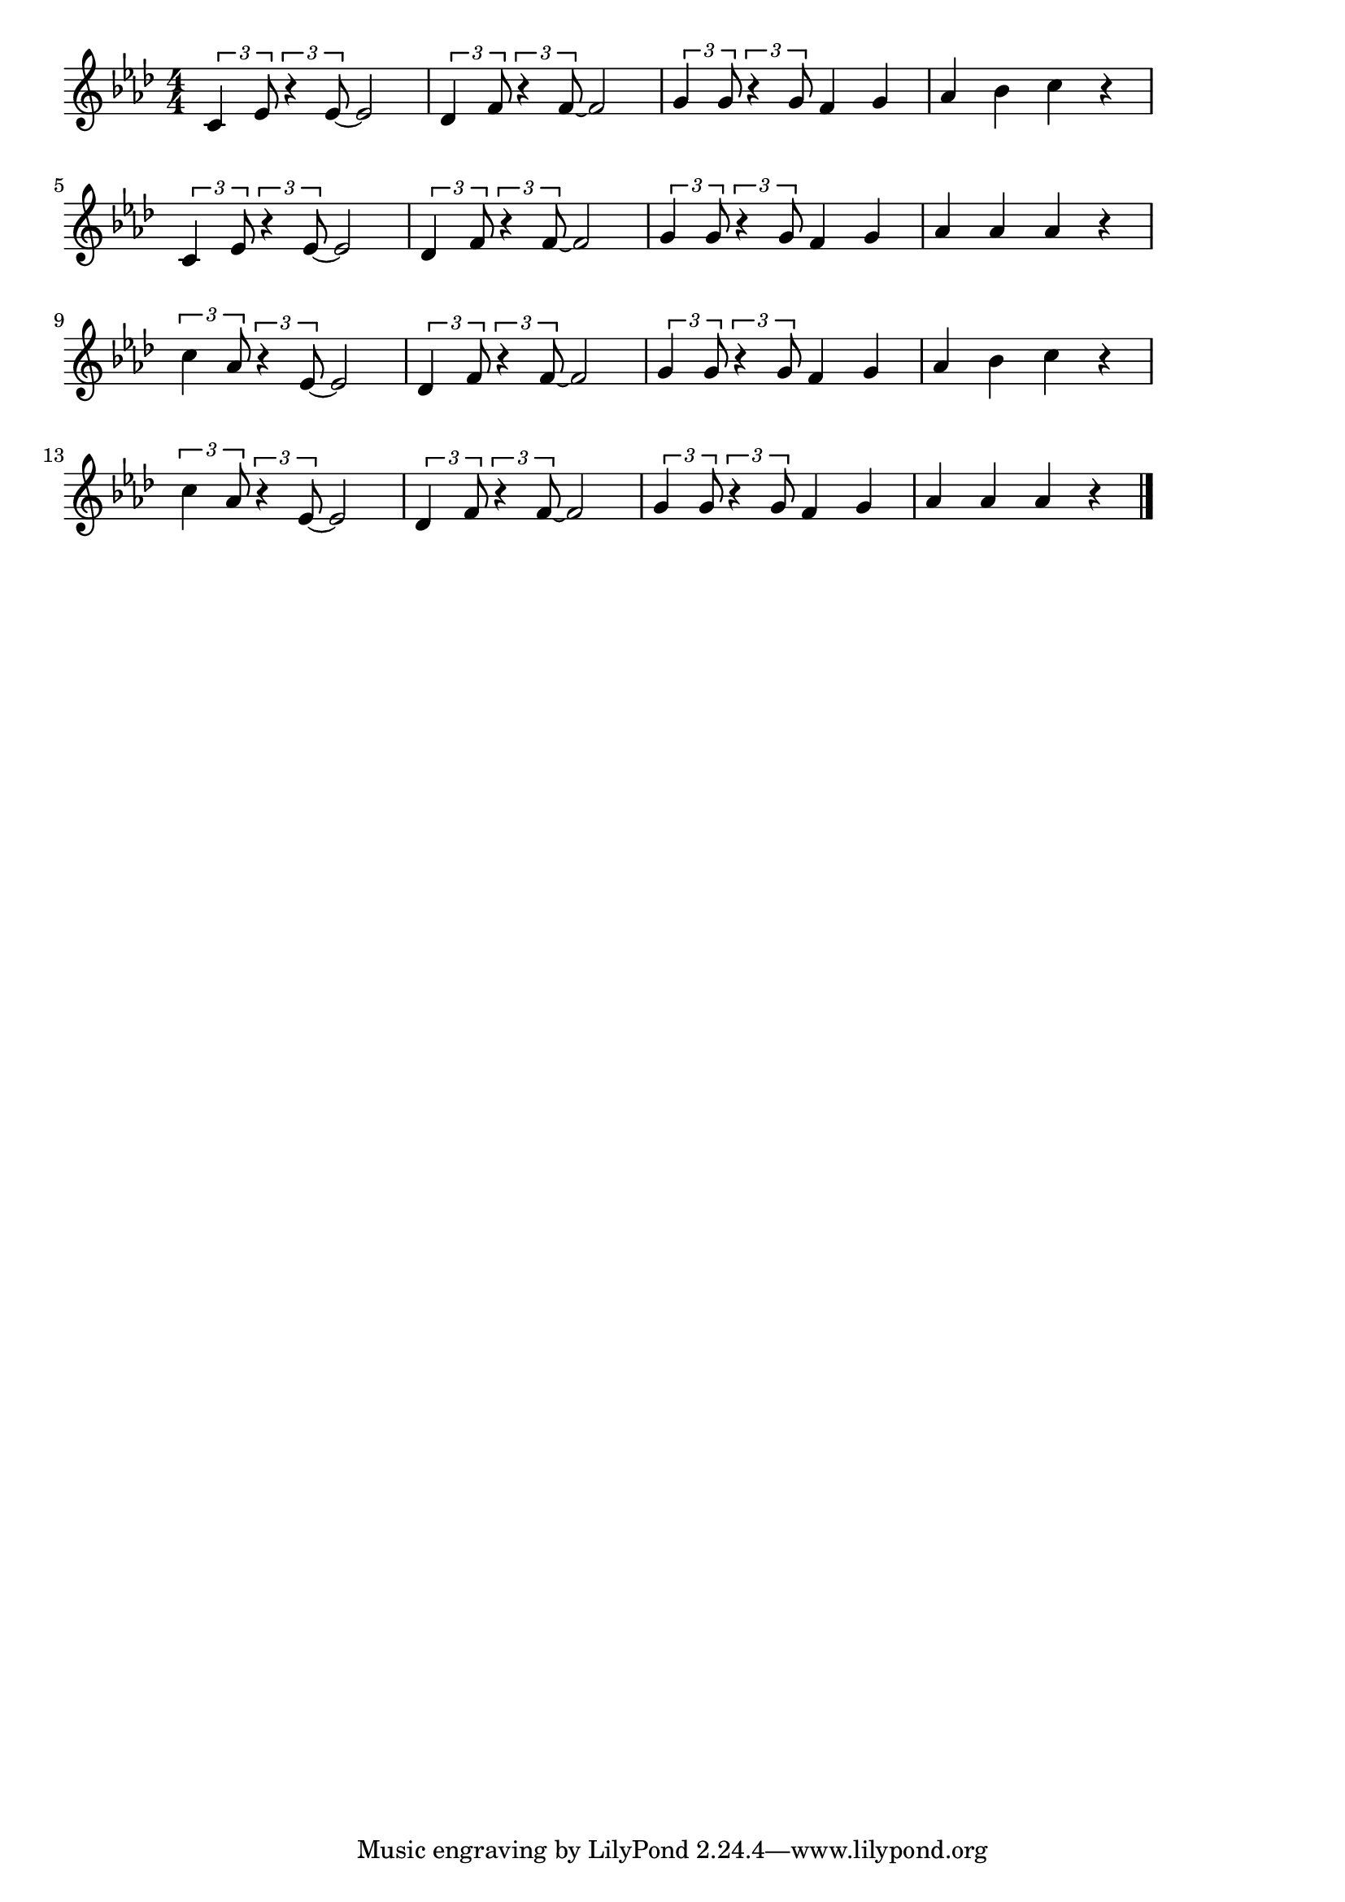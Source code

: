\version "2.18.2"

% 茶色の小瓶
% \index{ちゃいろの@茶色の小瓶}

\score {

\layout {
line-width = #170
indent = 0\mm
}

\relative c' {
\key as \major
\time 4/4
\set Score.tempoHideNote = ##t
\tempo 4=120
\numericTimeSignature
\tuplet3/2{c4  es8}\tuplet3/2{ r4  es8~} es2 |
\tuplet3/2{des4  f8}\tuplet3/2{ r4  f8~} f2 |
\tuplet3/2{g4  g8}\tuplet3/2{ r4  g8} f4 g |
as bes c r |
\break
\tuplet3/2{c,4  es8}\tuplet3/2{ r4  es8~} es2 |
\tuplet3/2{des4  f8}\tuplet3/2{ r4  f8~} f2 |
\tuplet3/2{g4  g8}\tuplet3/2{ r4  g8} f4 g |
as as as r |
\break
\tuplet3/2{c4  as8}\tuplet3/2{ r4  es8~} es 2 |
\tuplet3/2{des4  f8}\tuplet3/2{ r4  f8~} f2 |
\tuplet3/2{g4  g8}\tuplet3/2{ r4  g8} f4 g |
as bes c r |
\break
\tuplet3/2{c4  as8}\tuplet3/2{ r4  es8~} es 2 |
\tuplet3/2{des4  f8}\tuplet3/2{ r4  f8~} f2 |
\tuplet3/2{g4  g8}\tuplet3/2{ r4  g8} f4 g |
as as as r |


\bar "|."
}

\midi {}

}